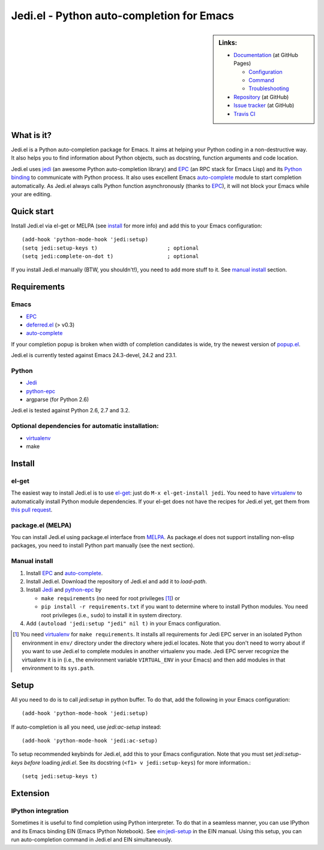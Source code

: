 ============================================
 Jedi.el - Python auto-completion for Emacs
============================================

.. sidebar:: Links:

   * `Documentation <http://tkf.github.com/emacs-jedi/>`_ (at GitHub Pages)

     * `Configuration <http://tkf.github.com/emacs-jedi#configuration>`_
     * `Command <http://tkf.github.com/emacs-jedi#command>`_
     * `Troubleshooting <http://tkf.github.com/emacs-jedi#troubleshooting>`_

   * `Repository <https://github.com/tkf/emacs-jedi>`_ (at GitHub)
   * `Issue tracker <https://github.com/tkf/emacs-jedi/issues>`_ (at GitHub)
   * `Travis CI <https://travis-ci.org/#!/tkf/emacs-jedi>`_ |build-status|


What is it?
===========

Jedi.el is a Python auto-completion package for Emacs.
It aims at helping your Python coding in a non-destructive way.
It also helps you to find information about Python objects, such as
docstring, function arguments and code location.

Jedi.el uses jedi_ (an awesome Python auto-completion library) and
EPC_ (an RPC stack for Emacs Lisp) and its `Python binding`_ to
communicate with Python process.  It also uses excellent Emacs
auto-complete_ module to start completion automatically.  As Jedi.el
always calls Python function asynchronously (thanks to EPC_), it will
not block your Emacs while your are editing.

.. _jedi: https://github.com/davidhalter/jedi
.. _EPC: https://github.com/kiwanami/emacs-epc
.. _Python binding: python-epc_
.. _python-epc: https://github.com/tkf/python-epc
.. _auto-complete: https://github.com/auto-complete/auto-complete


Quick start
===========

Install Jedi.el via el-get or MELPA (see install_ for more info) and
add this to your Emacs configuration::

  (add-hook 'python-mode-hook 'jedi:setup)
  (setq jedi:setup-keys t)                      ; optional
  (setq jedi:complete-on-dot t)                 ; optional

If you install Jedi.el manually (BTW, you shouldn't!), you need to add
more stuff to it.  See `manual install`_ section.


Requirements
============

Emacs
-----
- EPC_
- deferred.el_ (> v0.3)
- auto-complete_

If your completion popup is broken when width of completion candidates
is wide, try the newest version of popup.el_.

.. _deferred.el: https://github.com/kiwanami/emacs-deferred
.. _popup.el: https://github.com/auto-complete/popup-el

Jedi.el is currently tested against Emacs 24.3-devel, 24.2 and 23.1.

Python
------
- Jedi_
- python-epc_
- argparse (for Python 2.6)

Jedi.el is tested against Python 2.6, 2.7 and 3.2.

Optional dependencies for automatic installation:
-------------------------------------------------
- virtualenv_
- make

.. _virtualenv: http://www.virtualenv.org


Install
=======

el-get
------

The easiest way to install Jedi.el is to use el-get_:
just do ``M-x el-get-install jedi``.
You need to have virtualenv_ to automatically install Python module
dependencies.  If your el-get does not have the recipes for Jedi.el
yet, get them from `this pull request`_.

.. _el-get: https://github.com/dimitri/el-get
.. _this pull request: https://github.com/dimitri/el-get/pull/927


package.el (MELPA)
------------------

You can install Jedi.el using package.el interface from MELPA_.  As
package.el does not support installing non-elisp packages, you need to
install Python part manually (see the next section).

.. _MELPA: http://melpa.milkbox.net

Manual install
--------------

1. Install EPC_ and auto-complete_.
2. Install Jedi.el.  Download the repository of Jedi.el and add it to
   `load-path`.
3. Install Jedi_ and python-epc_ by

   - ``make requirements`` (no need for root privileges [#]_) or
   - ``pip install -r requirements.txt`` if you want to determine
     where to install Python modules.  You need root privileges (i.e.,
     ``sudo``) to install it in system directory.

4. Add ``(autoload 'jedi:setup "jedi" nil t)`` in your Emacs configuration.

.. [#] You need virtualenv_ for ``make requirements``.  It installs
   all requirements for Jedi EPC server in an isolated Python
   environment in ``env/`` directory under the directory where jedi.el
   locates.  Note that you don't need to worry about if you want to
   use Jedi.el to complete modules in another virtualenv you made.
   Jedi EPC server recognize the virtualenv it is in (i.e., the
   environment variable ``VIRTUAL_ENV`` in your Emacs) and then add
   modules in that environment to its ``sys.path``.


Setup
=====

All you need to do is to call `jedi:setup` in python buffer.
To do that, add the following in your Emacs configuration::

   (add-hook 'python-mode-hook 'jedi:setup)

If auto-completion is all you need, use `jedi:ac-setup` instead::

   (add-hook 'python-mode-hook 'jedi:ac-setup)

To setup recommended keybinds for Jedi.el, add this to your Emacs
configuration.  Note that you must set `jedi:setup-keys` *before*
loading `jedi.el`.  See its docstring (``<f1> v jedi:setup-keys``) for
more information.::

   (setq jedi:setup-keys t)


Extension
=========

IPython integration
-------------------

Sometimes it is useful to find completion using Python interpreter.
To do that in a seamless manner, you can use IPython and its Emacs
binding EIN (Emacs IPython Notebook).  See ein:jedi-setup_ in the EIN
manual.  Using this setup, you can run auto-completion command in
Jedi.el and EIN simultaneously.

.. _ein:jedi-setup:
   http://tkf.github.com/emacs-ipython-notebook/#ein:jedi-setup


.. Build status badge
.. |build-status|
   image:: https://secure.travis-ci.org/tkf/emacs-jedi.png?branch=master
   :target: http://travis-ci.org/tkf/emacs-jedi
   :alt: Build Status
